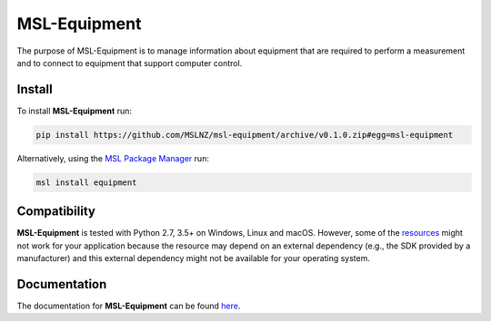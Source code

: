 =============
MSL-Equipment
=============

|docs| |github tests|

The purpose of MSL-Equipment is to manage information about equipment that are
required to perform a measurement and to connect to equipment that support
computer control.

Install
-------
To install **MSL-Equipment** run:

.. code-block:: console

   pip install https://github.com/MSLNZ/msl-equipment/archive/v0.1.0.zip#egg=msl-equipment

Alternatively, using the `MSL Package Manager`_ run:

.. code-block:: console

   msl install equipment

Compatibility
-------------
**MSL-Equipment** is tested with Python 2.7, 3.5+ on Windows, Linux and macOS.
However, some of the resources_ might not work for your application because the
resource may depend on an external dependency (e.g., the SDK provided by a
manufacturer) and this external dependency might not be available for your
operating system.

Documentation
-------------
The documentation for **MSL-Equipment** can be found
`here <https://msl-equipment.readthedocs.io/en/latest/index.html>`_.

.. |docs| image:: https://readthedocs.org/projects/msl-equipment/badge/?version=latest
   :target: https://msl-equipment.readthedocs.io/en/latest/
   :alt: Documentation Status
   :scale: 100%

.. |github tests| image:: https://github.com/MSLNZ/msl-equipment/actions/workflows/run-tests.yml/badge.svg
   :target: https://github.com/MSLNZ/msl-equipment/actions/workflows/run-tests.yml

.. _MSL Package Manager: https://msl-package-manager.readthedocs.io/en/stable/
.. _resources: https://msl-equipment.readthedocs.io/en/latest/resources.html
